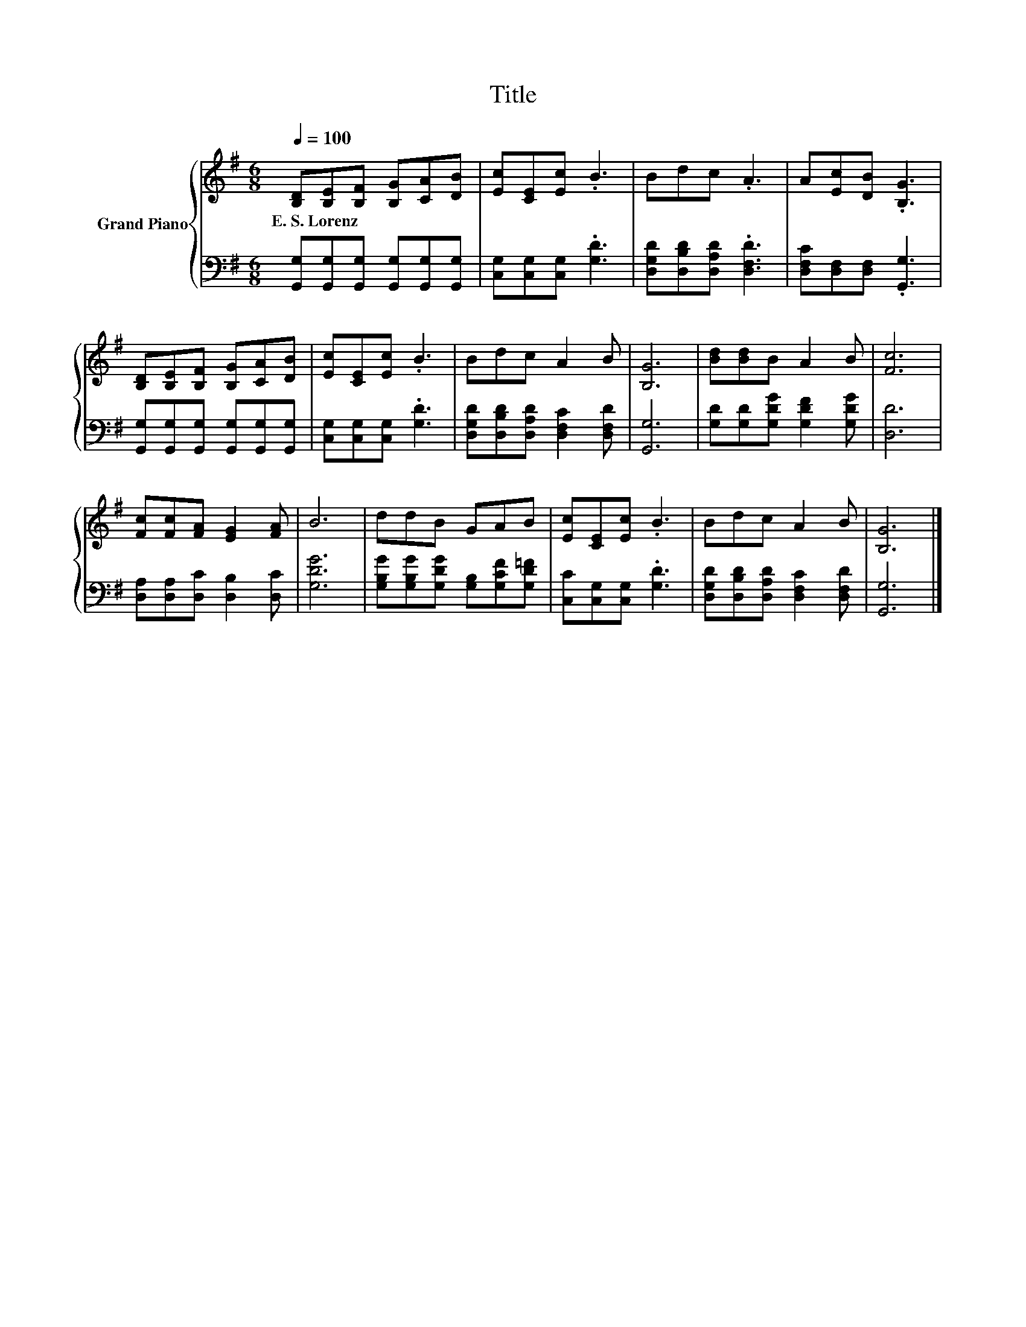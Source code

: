 X:1
T:Title
%%score { 1 | 2 }
L:1/8
Q:1/4=100
M:6/8
K:G
V:1 treble nm="Grand Piano"
V:2 bass 
V:1
 [B,D][B,E][B,F] [B,G][CA][DB] | [Ec][CE][Ec] .B3 | Bdc .A3 | A[Ec][DB] .[B,G]3 | %4
w: E.~S.~Lorenz * * * * *||||
 [B,D][B,E][B,F] [B,G][CA][DB] | [Ec][CE][Ec] .B3 | Bdc A2 B | [B,G]6 | [Bd][Bd]B A2 B | [Fc]6 | %10
w: ||||||
 [Fc][Fc][FA] [EG]2 [FA] | B6 | ddB GAB | [Ec][CE][Ec] .B3 | Bdc A2 B | [B,G]6 |] %16
w: ||||||
V:2
 [G,,G,][G,,G,][G,,G,] [G,,G,][G,,G,][G,,G,] | [C,G,][C,G,][C,G,] .[G,D]3 | %2
 [D,G,D][D,B,D][D,A,D] .[D,F,D]3 | [D,F,C][D,F,][D,F,] .[G,,G,]3 | %4
 [G,,G,][G,,G,][G,,G,] [G,,G,][G,,G,][G,,G,] | [C,G,][C,G,][C,G,] .[G,D]3 | %6
 [D,G,D][D,B,D][D,A,D] [D,F,C]2 [D,F,D] | [G,,G,]6 | [G,D][G,D][G,DG] [G,DF]2 [G,DG] | [D,D]6 | %10
 [D,A,][D,A,][D,C] [D,B,]2 [D,C] | [G,DG]6 | [G,B,G][G,B,G][G,DG] [G,B,][G,CF][G,D=F] | %13
 [C,C][C,G,][C,G,] .[G,D]3 | [D,G,D][D,B,D][D,A,D] [D,F,C]2 [D,F,D] | [G,,G,]6 |] %16

